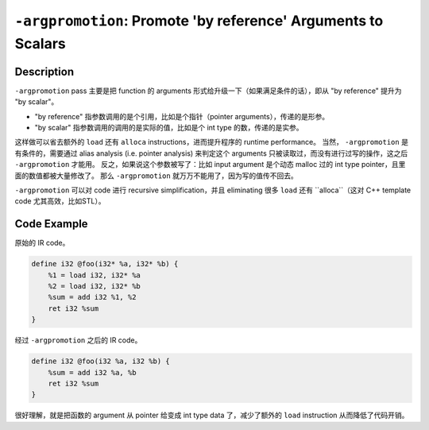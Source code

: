 ``-argpromotion``: Promote 'by reference' Arguments to Scalars
=====

Description
--------

``-argpromotion`` pass 主要是把 function 的 arguments 形式给升级一下（如果满足条件的话），即从 "by reference" 提升为 "by scalar"。

- "by reference" 指参数调用的是个引用，比如是个指针（pointer arguments），传递的是形参。
- "by scalar" 指参数调用的调用的是实际的值，比如是个 int type 的数，传递的是实参。

这样做可以省去额外的 ``load`` 还有 ``alloca`` instructions，进而提升程序的 runtime performance。
当然， ``-argpromotion`` 是有条件的，需要通过 alias analysis (i.e. pointer analysis) 来判定这个 arguments 只被读取过，而没有进行过写的操作，这之后 ``-argpromotion`` 才能用。
反之，如果说这个参数被写了：比如 input argument 是个动态 malloc 过的 int type pointer，且里面的数值都被大量修改了。
那么 ``-argpromotion`` 就万万不能用了，因为写的值传不回去。

``-argpromotion`` 可以对 code 进行 recursive simplification，并且 eliminating 很多 ``load`` 还有 ``alloca``（这对 C++ template code 尤其高效，比如STL）。

Code Example
--------

原始的 IR code。

.. code-block:: llvm

    define i32 @foo(i32* %a, i32* %b) {
        %1 = load i32, i32* %a
        %2 = load i32, i32* %b
        %sum = add i32 %1, %2
        ret i32 %sum
    }

经过 ``-argpromotion`` 之后的 IR code。

.. code-block:: llvm

    define i32 @foo(i32 %a, i32 %b) {
        %sum = add i32 %a, %b
        ret i32 %sum
    }

很好理解，就是把函数的 argument 从 pointer 给变成 int type data 了，减少了额外的 ``load`` instruction 从而降低了代码开销。